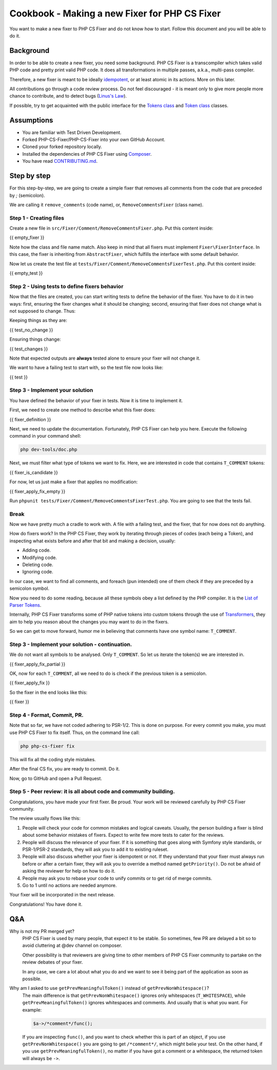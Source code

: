 ==============================================
Cookbook - Making a new Fixer for PHP CS Fixer
==============================================

You want to make a new fixer to PHP CS Fixer and do not know how to
start. Follow this document and you will be able to do it.

Background
----------

In order to be able to create a new fixer, you need some background.
PHP CS Fixer is a transcompiler which takes valid PHP code and pretty
print valid PHP code. It does all transformations in multiple passes,
a.k.a., multi-pass compiler.

Therefore, a new fixer is meant to be ideally idempotent_, or at least atomic
in its actions. More on this later.

All contributions go through a code review process. Do not feel
discouraged - it is meant only to give more people more chance to
contribute, and to detect bugs (`Linus's Law`_).

If possible, try to get acquainted with the public interface for the
`Tokens class`_ and `Token class`_ classes.

Assumptions
-----------

* You are familiar with Test Driven Development.
* Forked PHP-CS-Fixer/PHP-CS-Fixer into your own GitHub Account.
* Cloned your forked repository locally.
* Installed the dependencies of PHP CS Fixer using Composer_.
* You have read `CONTRIBUTING.md`_.

Step by step
------------

For this step-by-step, we are going to create a simple fixer that
removes all comments from the code that are preceded by `;` (semicolon).

We are calling it ``remove_comments`` (code name), or,
``RemoveCommentsFixer`` (class name).

Step 1 - Creating files
_______________________

Create a new file in ``src/Fixer/Comment/RemoveCommentsFixer.php``.
Put this content inside:

{{ empty_fixer }}

Note how the class and file name match. Also keep in mind that all
fixers must implement ``Fixer\FixerInterface``. In this case, the fixer is
inheriting from ``AbstractFixer``, which fulfills the interface with some
default behavior.

Now let us create the test file at
``tests/Fixer/Comment/RemoveCommentsFixerTest.php``. Put this content inside:

{{ empty_test }}

Step 2 - Using tests to define fixers behavior
______________________________________________

Now that the files are created, you can start writing tests to define the
behavior of the fixer. You have to do it in two ways: first, ensuring
the fixer changes what it should be changing; second, ensuring that
fixer does not change what is not supposed to change. Thus:

Keeping things as they are:

{{ test_no_change }}

Ensuring things change:

{{ test_changes }}

Note that expected outputs are **always** tested alone to ensure your fixer will not change it.

We want to have a failing test to start with, so the test file now looks
like:

{{ test }}

Step 3 - Implement your solution
________________________________

You have defined the behavior of your fixer in tests. Now it is time to
implement it.

First, we need to create one method to describe what this fixer does:

{{ fixer_definition }}

Next, we need to update the documentation.
Fortunately, PHP CS Fixer can help you here.
Execute the following command in your command shell:

.. code-block:: console

   php dev-tools/doc.php

Next, we must filter what type of tokens we want to fix. Here, we are interested in code that contains ``T_COMMENT`` tokens:

{{ fixer_is_candidate }}

For now, let us just make a fixer that applies no modification:

{{ fixer_apply_fix_empty }}

Run ``phpunit tests/Fixer/Comment/RemoveCommentsFixerTest.php``.
You are going to see that the tests fail.

Break
_____

Now we have pretty much a cradle to work with. A file with a failing
test, and the fixer, that for now does not do anything.

How do fixers work? In the PHP CS Fixer, they work by iterating through
pieces of codes (each being a Token), and inspecting what exists before
and after that bit and making a decision, usually:

* Adding code.
* Modifying code.
* Deleting code.
* Ignoring code.

In our case, we want to find all comments, and foreach (pun intended)
one of them check if they are preceded by a semicolon symbol.

Now you need to do some reading, because all these symbols obey a list
defined by the PHP compiler. It is the `List of Parser Tokens`_.

Internally, PHP CS Fixer transforms some of PHP native tokens into custom
tokens through the use of Transformers_, they aim to help you reason about the
changes you may want to do in the fixers.

So we can get to move forward, humor me in believing that comments have
one symbol name: ``T_COMMENT``.

Step 3 - Implement your solution - continuation.
________________________________________________

We do not want all symbols to be analysed. Only ``T_COMMENT``. So let us
iterate the token(s) we are interested in.

{{ fixer_apply_fix_partial }}

OK, now for each ``T_COMMENT``, all we need to do is check if the previous
token is a semicolon.

{{ fixer_apply_fix }}

So the fixer in the end looks like this:

{{ fixer }}

Step 4 - Format, Commit, PR.
____________________________

Note that so far, we have not coded adhering to PSR-1/2. This is done on
purpose. For every commit you make, you must use PHP CS Fixer to fix
itself. Thus, on the command line call:

.. code-block:: console

   php php-cs-fixer fix

This will fix all the coding style mistakes.

After the final CS fix, you are ready to commit. Do it.

Now, go to GitHub and open a Pull Request.

Step 5 - Peer review: it is all about code and community building.
__________________________________________________________________

Congratulations, you have made your first fixer. Be proud. Your work
will be reviewed carefully by PHP CS Fixer community.

The review usually flows like this:

1. People will check your code for common mistakes and logical
   caveats. Usually, the person building a fixer is blind about some
   behavior mistakes of fixers. Expect to write few more tests to cater for
   the reviews.
2. People will discuss the relevance of your fixer. If it is
   something that goes along with Symfony style standards, or PSR-1/PSR-2
   standards, they will ask you to add it to existing ruleset.
3. People will also discuss whether your fixer is idempotent or not.
   If they understand that your fixer must always run before or after a
   certain fixer, they will ask you to override a method named
   ``getPriority()``. Do not be afraid of asking the reviewer for help on how
   to do it.
4. People may ask you to rebase your code to unify commits or to get
   rid of merge commits.
5. Go to 1 until no actions are needed anymore.

Your fixer will be incorporated in the next release.

Congratulations! You have done it.

Q&A
---

Why is not my PR merged yet?
  PHP CS Fixer is used by many people, that expect it to be stable. So
  sometimes, few PR are delayed a bit so to avoid cluttering at @dev
  channel on composer.

  Other possibility is that reviewers are giving time to other members of
  PHP CS Fixer community to partake on the review debates of your fixer.

  In any case, we care a lot about what you do and we want to see it being
  part of the application as soon as possible.

Why am I asked to use ``getPrevMeaningfulToken()`` instead of ``getPrevNonWhitespace()``?
  The main difference is that ``getPrevNonWhitespace()`` ignores only
  whitespaces (``T_WHITESPACE``), while ``getPrevMeaningfulToken()`` ignores
  whitespaces and comments. And usually that is what you want. For
  example:

  .. code-block:: php

     $a->/*comment*/func();

  If you are inspecting ``func()``, and you want to check whether this is
  part of an object, if you use ``getPrevNonWhitespace()`` you are going to
  get ``/*comment*/``, which might belie your test. On the other hand, if
  you use ``getPrevMeaningfulToken()``, no matter if you have got a comment
  or a whitespace, the returned token will always be ``->``.

.. _Composer: https://getcomposer.org
.. _CONTRIBUTING.md: ../CONTRIBUTING.md
.. _idempotent: https://en.wikipedia.org/wiki/Idempotence#Computer_science_meaning
.. _Linus's Law: https://en.wikipedia.org/wiki/Linus%27s_Law
.. _List of Parser Tokens: https://php.net/manual/en/tokens.php
.. _Token class: ../src/Tokenizer/Token.php
.. _Tokens class: ../src/Tokenizer/Tokens.php
.. _Transformers: ../src/Tokenizer/Transformer
